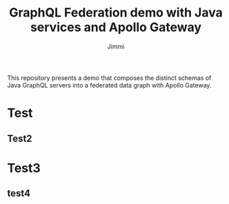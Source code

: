 #+title: GraphQL Federation demo with Java services and Apollo Gateway
#+author: Jimmi

This repository presents a demo that composes the distinct schemas of Java GraphQL servers into a federated data graph with Apollo Gateway.

* Test
** Test2

* Test3

** test4
